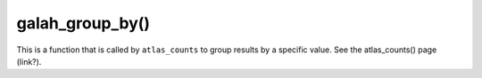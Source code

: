 galah_group_by()
=================================

.. prompt::

    galah.galah_group_by(
         URL,
         groups=None,
         filters=None,
         expand=False
    )

This is a function that is called by ``atlas_counts`` to group results by a specific value.  See the atlas_counts() page (link?).
